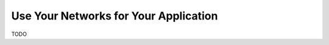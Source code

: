 .. Copyright 2018 Peter K. G. Williams and collaborators. Licensed under the
   Creative Commons Attribution-ShareAlike 4.0 International License.

Use Your Networks for Your Application
======================================

TODO
